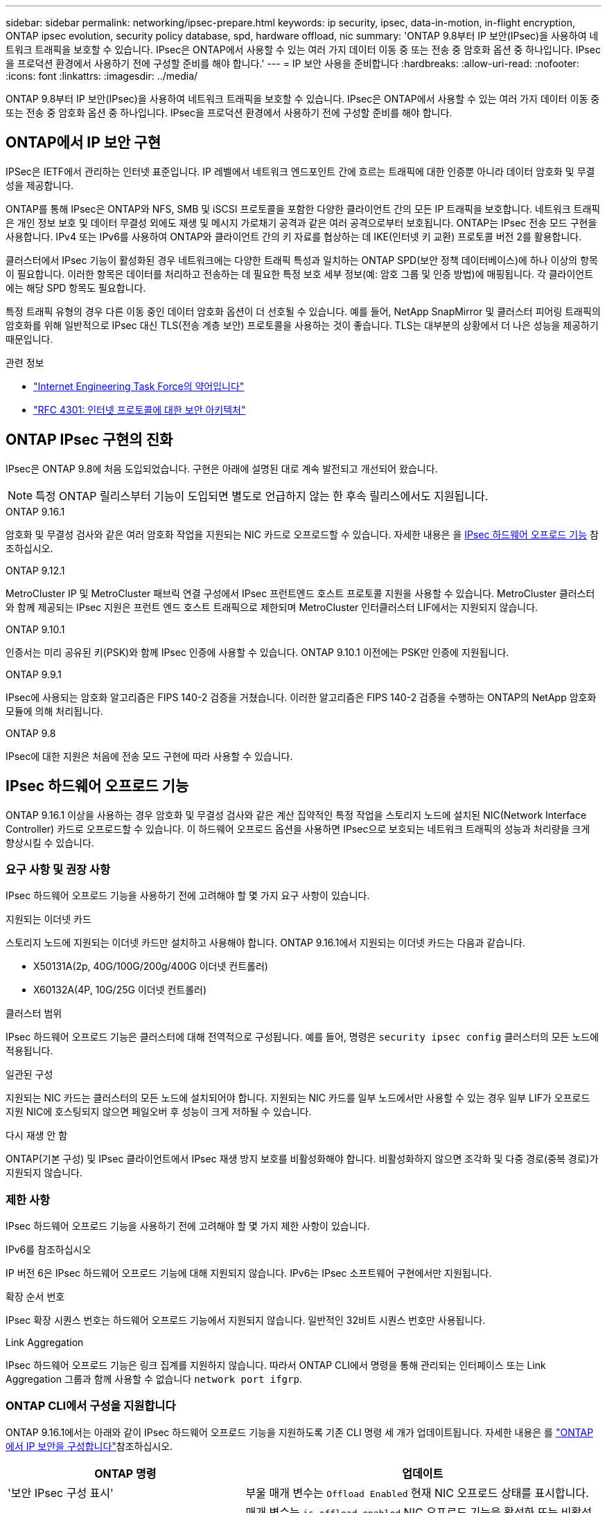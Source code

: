 ---
sidebar: sidebar 
permalink: networking/ipsec-prepare.html 
keywords: ip security, ipsec, data-in-motion, in-flight encryption, ONTAP ipsec evolution, security policy database, spd, hardware offload, nic 
summary: 'ONTAP 9.8부터 IP 보안(IPsec)을 사용하여 네트워크 트래픽을 보호할 수 있습니다. IPsec은 ONTAP에서 사용할 수 있는 여러 가지 데이터 이동 중 또는 전송 중 암호화 옵션 중 하나입니다. IPsec을 프로덕션 환경에서 사용하기 전에 구성할 준비를 해야 합니다.' 
---
= IP 보안 사용을 준비합니다
:hardbreaks:
:allow-uri-read: 
:nofooter: 
:icons: font
:linkattrs: 
:imagesdir: ../media/


[role="lead"]
ONTAP 9.8부터 IP 보안(IPsec)을 사용하여 네트워크 트래픽을 보호할 수 있습니다. IPsec은 ONTAP에서 사용할 수 있는 여러 가지 데이터 이동 중 또는 전송 중 암호화 옵션 중 하나입니다. IPsec을 프로덕션 환경에서 사용하기 전에 구성할 준비를 해야 합니다.



== ONTAP에서 IP 보안 구현

IPSec은 IETF에서 관리하는 인터넷 표준입니다. IP 레벨에서 네트워크 엔드포인트 간에 흐르는 트래픽에 대한 인증뿐 아니라 데이터 암호화 및 무결성을 제공합니다.

ONTAP를 통해 IPsec은 ONTAP와 NFS, SMB 및 iSCSI 프로토콜을 포함한 다양한 클라이언트 간의 모든 IP 트래픽을 보호합니다. 네트워크 트래픽은 개인 정보 보호 및 데이터 무결성 외에도 재생 및 메시지 가로채기 공격과 같은 여러 공격으로부터 보호됩니다. ONTAP는 IPsec 전송 모드 구현을 사용합니다. IPv4 또는 IPv6를 사용하여 ONTAP와 클라이언트 간의 키 자료를 협상하는 데 IKE(인터넷 키 교환) 프로토콜 버전 2를 활용합니다.

클러스터에서 IPsec 기능이 활성화된 경우 네트워크에는 다양한 트래픽 특성과 일치하는 ONTAP SPD(보안 정책 데이터베이스)에 하나 이상의 항목이 필요합니다. 이러한 항목은 데이터를 처리하고 전송하는 데 필요한 특정 보호 세부 정보(예: 암호 그룹 및 인증 방법)에 매핑됩니다. 각 클라이언트에는 해당 SPD 항목도 필요합니다.

특정 트래픽 유형의 경우 다른 이동 중인 데이터 암호화 옵션이 더 선호될 수 있습니다. 예를 들어, NetApp SnapMirror 및 클러스터 피어링 트래픽의 암호화를 위해 일반적으로 IPsec 대신 TLS(전송 계층 보안) 프로토콜을 사용하는 것이 좋습니다. TLS는 대부분의 상황에서 더 나은 성능을 제공하기 때문입니다.

.관련 정보
* https://www.ietf.org/["Internet Engineering Task Force의 약어입니다"^]
* https://www.rfc-editor.org/info/rfc4301["RFC 4301: 인터넷 프로토콜에 대한 보안 아키텍처"^]




== ONTAP IPsec 구현의 진화

IPsec은 ONTAP 9.8에 처음 도입되었습니다. 구현은 아래에 설명된 대로 계속 발전되고 개선되어 왔습니다.


NOTE: 특정 ONTAP 릴리스부터 기능이 도입되면 별도로 언급하지 않는 한 후속 릴리스에서도 지원됩니다.

.ONTAP 9.16.1
암호화 및 무결성 검사와 같은 여러 암호화 작업을 지원되는 NIC 카드로 오프로드할 수 있습니다. 자세한 내용은 을 <<IPsec 하드웨어 오프로드 기능>> 참조하십시오.

.ONTAP 9.12.1
MetroCluster IP 및 MetroCluster 패브릭 연결 구성에서 IPsec 프런트엔드 호스트 프로토콜 지원을 사용할 수 있습니다. MetroCluster 클러스터와 함께 제공되는 IPsec 지원은 프런트 엔드 호스트 트래픽으로 제한되며 MetroCluster 인터클러스터 LIF에서는 지원되지 않습니다.

.ONTAP 9.10.1
인증서는 미리 공유된 키(PSK)와 함께 IPsec 인증에 사용할 수 있습니다. ONTAP 9.10.1 이전에는 PSK만 인증에 지원됩니다.

.ONTAP 9.9.1
IPsec에 사용되는 암호화 알고리즘은 FIPS 140-2 검증을 거쳤습니다. 이러한 알고리즘은 FIPS 140-2 검증을 수행하는 ONTAP의 NetApp 암호화 모듈에 의해 처리됩니다.

.ONTAP 9.8
IPsec에 대한 지원은 처음에 전송 모드 구현에 따라 사용할 수 있습니다.



== IPsec 하드웨어 오프로드 기능

ONTAP 9.16.1 이상을 사용하는 경우 암호화 및 무결성 검사와 같은 계산 집약적인 특정 작업을 스토리지 노드에 설치된 NIC(Network Interface Controller) 카드로 오프로드할 수 있습니다. 이 하드웨어 오프로드 옵션을 사용하면 IPsec으로 보호되는 네트워크 트래픽의 성능과 처리량을 크게 향상시킬 수 있습니다.



=== 요구 사항 및 권장 사항

IPsec 하드웨어 오프로드 기능을 사용하기 전에 고려해야 할 몇 가지 요구 사항이 있습니다.

.지원되는 이더넷 카드
스토리지 노드에 지원되는 이더넷 카드만 설치하고 사용해야 합니다. ONTAP 9.16.1에서 지원되는 이더넷 카드는 다음과 같습니다.

* X50131A(2p, 40G/100G/200g/400G 이더넷 컨트롤러)
* X60132A(4P, 10G/25G 이더넷 컨트롤러)


.클러스터 범위
IPsec 하드웨어 오프로드 기능은 클러스터에 대해 전역적으로 구성됩니다. 예를 들어, 명령은 `security ipsec config` 클러스터의 모든 노드에 적용됩니다.

.일관된 구성
지원되는 NIC 카드는 클러스터의 모든 노드에 설치되어야 합니다. 지원되는 NIC 카드를 일부 노드에서만 사용할 수 있는 경우 일부 LIF가 오프로드 지원 NIC에 호스팅되지 않으면 페일오버 후 성능이 크게 저하될 수 있습니다.

.다시 재생 안 함
ONTAP(기본 구성) 및 IPsec 클라이언트에서 IPsec 재생 방지 보호를 비활성화해야 합니다. 비활성화하지 않으면 조각화 및 다중 경로(중복 경로)가 지원되지 않습니다.



=== 제한 사항

IPsec 하드웨어 오프로드 기능을 사용하기 전에 고려해야 할 몇 가지 제한 사항이 있습니다.

.IPv6를 참조하십시오
IP 버전 6은 IPsec 하드웨어 오프로드 기능에 대해 지원되지 않습니다. IPv6는 IPsec 소프트웨어 구현에서만 지원됩니다.

.확장 순서 번호
IPsec 확장 시퀀스 번호는 하드웨어 오프로드 기능에서 지원되지 않습니다. 일반적인 32비트 시퀀스 번호만 사용됩니다.

.Link Aggregation
IPsec 하드웨어 오프로드 기능은 링크 집계를 지원하지 않습니다. 따라서 ONTAP CLI에서 명령을 통해 관리되는 인터페이스 또는 Link Aggregation 그룹과 함께 사용할 수 없습니다 `network port ifgrp`.



=== ONTAP CLI에서 구성을 지원합니다

ONTAP 9.16.1에서는 아래와 같이 IPsec 하드웨어 오프로드 기능을 지원하도록 기존 CLI 명령 세 개가 업데이트됩니다. 자세한 내용은 를 link:../networking/ipsec-configure.html["ONTAP에서 IP 보안을 구성합니다"]참조하십시오.

[cols="40,60"]
|===
| ONTAP 명령 | 업데이트 


| '보안 IPsec 구성 표시' | 부울 매개 변수는 `Offload Enabled` 현재 NIC 오프로드 상태를 표시합니다. 


| `security ipsec config modify` | 매개 변수는 `is-offload-enabled` NIC 오프로드 기능을 활성화 또는 비활성화하는 데 사용할 수 있습니다. 


| `security ipsec config show-ipsecsa` | 인바운드와 아웃바운드 트래픽을 바이트 및 패킷으로 표시하기 위해 새로운 카운터 4개가 추가되었습니다. 
|===


=== ONTAP REST API에서 구성 지원

아래에 설명된 대로 IPsec 하드웨어 오프로드 기능을 지원하도록 ONTAP 9.16.1에서 두 개의 기존 REST API 끝점이 업데이트되었습니다.

[cols="40,60"]
|===
| REST 엔드포인트 | 업데이트 


| `/api/security/ipsec` | 매개 변수가 `offload_enabled` 추가되었으며 패치 메서드에서 사용할 수 있습니다. 


| `/api/security/ipsec/security_association` | 오프로드 기능에 의해 처리된 총 바이트 및 패킷을 추적하기 위해 두 개의 새로운 카운터 값이 추가되었습니다. 
|===
를 비롯한 ONTAP REST API에 대한 자세한 내용은 ONTAP 자동화 설명서 를 https://docs.netapp.com/us-en/ontap-automation/whats-new.html["ONTAP REST API의 새로운 기능"^] 참조하십시오. 에 대한 자세한 내용은 ONTAP 자동화 설명서를 검토해야 https://docs.netapp.com/us-en/ontap-automation/reference/api_reference.html["IPsec 끝점"^] 합니다.
